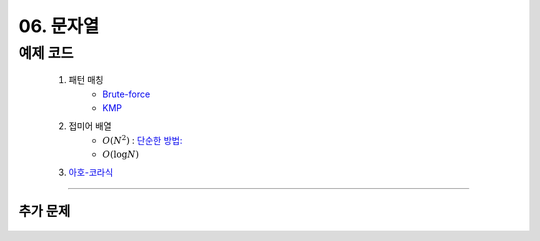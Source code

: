 ﻿========================================
06. 문자열
========================================

예제 코드
==========================

    #. 패턴 매칭 
        - `Brute-force <https://github.com/JongYunJung/algobooks/blob/master/string/src/BruteMatching.java>`_
        - `KMP <https://github.com/JongYunJung/algobooks/blob/master/string/src/KMP.java>`_
    #. 접미어 배열
        - :math:`O(N^2)` : `단순한 방법: <https://github.com/JongYunJung/algobooks/blob/master/string/src/SA1.java>`_    
        - :math:`O(\log N)`
        
    #. `아호-코라식 <https://github.com/JongYunJung/algobooks/blob/master/string/src/AhoCorasik.java>`_

----------
    
추가 문제
-------------------

    .. toctree::   
       :maxdepth: 1  
       :titlesonly:   
       
       practice        
 
..
    .. disqus::
        :disqus_identifier: master_page